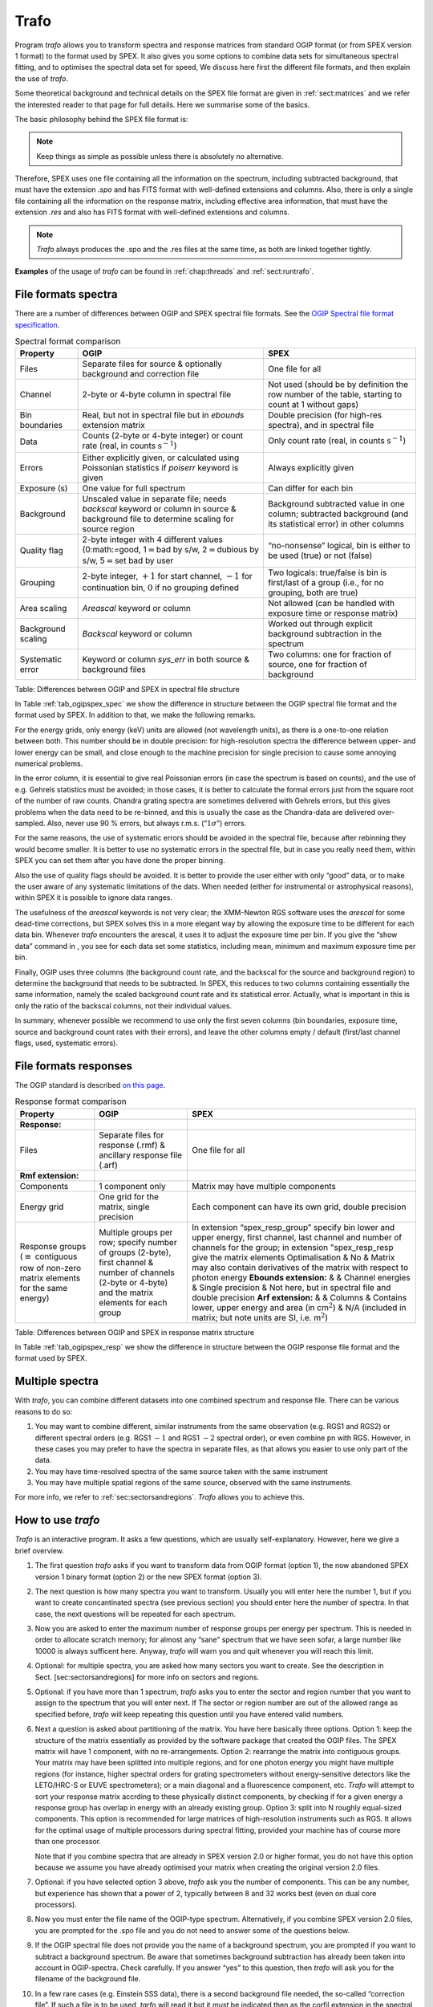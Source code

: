 .. _sect:trafo:

Trafo
=====

Program *trafo* allows you to transform spectra and response matrices
from standard OGIP format (or from SPEX version 1 format) to the format
used by SPEX. It also gives you some options to combine data sets for
simultaneous spectral fitting, and to optimises the spectral data set for
speed, We discuss here first the different file formats, and then
explain the use of *trafo*.

Some theoretical background and technical details on the SPEX file
format are given in :ref:`sect:matrices` and we refer the interested
reader to that page for full details. Here we summarise some of the
basics.

The basic philosophy behind the SPEX file format is:

.. note::
   Keep things as simple as possible unless there is absolutely no
   alternative.

Therefore, SPEX uses one file containing all the information on the
spectrum, including subtracted background, that must have the extension
*.spo* and has FITS format with well-defined extensions and columns.
Also, there is only a single file containing all the information on the
response matrix, including effective area information, that must have
the extension *.res* and also has FITS format with well-defined
extensions and columns.

.. note::
  *Trafo* always produces the .spo and the .res files at the same time,
  as both are linked together tightly.


**Examples** of the usage of *trafo* can be found in :ref:`chap:threads` and
:ref:`sect:runtrafo`.

File formats spectra
--------------------

There are a number of differences between OGIP and SPEX spectral file
formats. See the `OGIP Spectral file format specification
<https://heasarc.gsfc.nasa.gov/docs/heasarc/ofwg/docs/spectra/ogip_92_007/ogip_92_007.html>`_.

.. _tab_ogipspex_spec:

.. table:: Spectral format comparison

    +----------------------+---------------------------------------------------------------------------------------------------------------------------------------------------+-----------------------------------------------------------------------------------------------------------------+
    | Property             | OGIP                                                                                                                                              | SPEX                                                                                                            |
    +======================+===================================================================================================================================================+=================================================================================================================+
    | Files                | Separate files for source & optionally background and correction file                                                                             | One file for all                                                                                                |
    +----------------------+---------------------------------------------------------------------------------------------------------------------------------------------------+-----------------------------------------------------------------------------------------------------------------+
    | Channel              | 2-byte or 4-byte column in spectral file                                                                                                          | Not used (should be by definition the row number of the table, starting to count at 1 without gaps)             |
    +----------------------+---------------------------------------------------------------------------------------------------------------------------------------------------+-----------------------------------------------------------------------------------------------------------------+
    | Bin boundaries       | Real, but not in spectral file but in *ebounds* extension matrix                                                                                  | Double precision (for high-res spectra), and in spectral file                                                   |
    +----------------------+---------------------------------------------------------------------------------------------------------------------------------------------------+-----------------------------------------------------------------------------------------------------------------+
    | Data                 | Counts (2-byte or 4-byte integer) or count rate (real, in counts  :math:`\mathrm{s}^{-1}`)                                                        | Only count rate (real, in counts :math:`\mathrm{s}^{-1}`)                                                       |
    +----------------------+---------------------------------------------------------------------------------------------------------------------------------------------------+-----------------------------------------------------------------------------------------------------------------+
    | Errors               | Either explicitly given, or calculated using Poissonian statistics if *poiserr* keyword is given                                                  | Always explicitly given                                                                                         |
    +----------------------+---------------------------------------------------------------------------------------------------------------------------------------------------+-----------------------------------------------------------------------------------------------------------------+
    | Exposure (s)         | One value for full spectrum                                                                                                                       | Can differ for each bin                                                                                         |
    +----------------------+---------------------------------------------------------------------------------------------------------------------------------------------------+-----------------------------------------------------------------------------------------------------------------+
    | Background           | Unscaled value in separate file; needs *backscal* keyword or column in source & background file to determine scaling for source region            | Background subtracted value in one column; subtracted background (and its statistical error) in other columns   |
    +----------------------+---------------------------------------------------------------------------------------------------------------------------------------------------+-----------------------------------------------------------------------------------------------------------------+
    | Quality flag         | 2-byte integer with 4 different values (0:math:`=`\ good, 1\ :math:`=`\ bad by s/w, 2\ :math:`=`\ dubious by s/w, 5\ :math:`=`\ set bad by user   | “no-nonsense” logical, bin is either to be used (true) or not (false)                                           |
    +----------------------+---------------------------------------------------------------------------------------------------------------------------------------------------+-----------------------------------------------------------------------------------------------------------------+
    | Grouping             | 2-byte integer, :math:`+1` for start channel, :math:`-1` for continuation bin, :math:`0` if no grouping defined                                   | Two logicals: true/false is bin is first/last of a group (i.e., for no grouping, both are true)                 |
    +----------------------+---------------------------------------------------------------------------------------------------------------------------------------------------+-----------------------------------------------------------------------------------------------------------------+
    | Area scaling         | *Areascal* keyword or column                                                                                                                      | Not allowed (can be handled with exposure time or response matrix)                                              |
    +----------------------+---------------------------------------------------------------------------------------------------------------------------------------------------+-----------------------------------------------------------------------------------------------------------------+
    | Background scaling   | *Backscal* keyword or column                                                                                                                      | Worked out through explicit background subtraction in the spectrum                                              |
    +----------------------+---------------------------------------------------------------------------------------------------------------------------------------------------+-----------------------------------------------------------------------------------------------------------------+
    | Systematic error     | Keyword or column *sys\_err* in both source & background files                                                                                    | Two columns: one for fraction of source, one for fraction of background                                         |
    +----------------------+---------------------------------------------------------------------------------------------------------------------------------------------------+-----------------------------------------------------------------------------------------------------------------+

Table: Differences between OGIP and SPEX in spectral file structure

In Table :ref:`tab_ogipspex_spec` we show the difference in structure
between the OGIP spectral file format and the format used by SPEX. In
addition to that, we make the following remarks.

For the energy grids, only energy (keV) units are allowed (not
wavelength units), as there is a one-to-one relation between both. This
number should be in double precision: for high-resolution spectra the
difference between upper- and lower energy can be small, and close
enough to the machine precision for single precision to cause some
annoying numerical problems.

In the error column, it is essential to give real Poissonian errors (in
case the spectrum is based on counts), and the use of e.g. Gehrels
statistics must be avoided; in those cases, it is better to calculate
the formal errors just from the square root of the number of raw counts.
Chandra grating spectra are sometimes delivered with Gehrels errors, but
this gives problems when the data need to be re-binned, and this is
usually the case as the Chandra-data are delivered over-sampled. Also,
never use 90 % errors, but always r.m.s. (“:math:`1\sigma`”) errors.

For the same reasons, the use of systematic errors should be avoided in
the spectral file, because after rebinning they would become smaller. It
is better to use no systematic errors in the spectral file, but in case
you really need them, within SPEX you can set them after you have done
the proper binning.

Also the use of quality flags should be avoided. It is better to provide
the user either with only “good” data, or to make the user aware of any
systematic limitations of the dats. When needed (either for instrumental
or astrophysical reasons), within SPEX it is possible to ignore data
ranges.

The usefulness of the *areascal* keywords is not very clear; the
XMM-Newton RGS software uses the *arescal* for some dead-time
corrections, but SPEX solves this in a more elegant way by allowing the
exposure time to be different for each data bin. Whenever *trafo*
encounters the arescal, it uses it to adjust the exposure time per bin.
If you give the “show data” command in , you see for each data set some
statistics, including mean, minimum and maximum exposure time per bin.

Finally, OGIP uses three columns (the background count rate, and the
backscal for the source and background region) to determine the
background that needs to be subtracted. In SPEX, this reduces to two
columns containing essentially the same information, namely the scaled
background count rate and its statistical error. Actually, what is
important in this is only the ratio of the backscal columns, not their
individual values.

In summary, whenever possible we recommend to use only the first seven
columns (bin boundaries, exposure time, source and background count
rates with their errors), and leave the other columns empty / default
(first/last channel flags, used, systematic errors).

File formats responses
----------------------

The OGIP standard is described `on this page
<https://heasarc.gsfc.nasa.gov/docs/heasarc/caldb/docs/memos/cal_gen_92_002/cal_gen_92_002.html>`_.

.. _tab_ogipspex_resp:

.. table:: Response format comparison

    +---------------------------------------------------------------------------------------------------+------------------------------------------------------------------------------------------------------------------------------------------------------------+--------------------------------------------------------------------------------------------------------------------------------------------------------------------------------------------------+
    | Property                                                                                          | OGIP                                                                                                                                                       | SPEX                                                                                                                                                                                             |
    +===================================================================================================+============================================================================================================================================================+==================================================================================================================================================================================================+
    | **Response:**                                                                                     |                                                                                                                                                            |                                                                                                                                                                                                  |
    +---------------------------------------------------------------------------------------------------+------------------------------------------------------------------------------------------------------------------------------------------------------------+--------------------------------------------------------------------------------------------------------------------------------------------------------------------------------------------------+
    | Files                                                                                             | Separate files for response (.rmf) & ancillary response file (.arf)                                                                                        | One file for all                                                                                                                                                                                 |
    +---------------------------------------------------------------------------------------------------+------------------------------------------------------------------------------------------------------------------------------------------------------------+--------------------------------------------------------------------------------------------------------------------------------------------------------------------------------------------------+
    | **Rmf extension:**                                                                                |                                                                                                                                                            |                                                                                                                                                                                                  |
    +---------------------------------------------------------------------------------------------------+------------------------------------------------------------------------------------------------------------------------------------------------------------+--------------------------------------------------------------------------------------------------------------------------------------------------------------------------------------------------+
    | Components                                                                                        | 1 component only                                                                                                                                           | Matrix may have multiple components                                                                                                                                                              |
    +---------------------------------------------------------------------------------------------------+------------------------------------------------------------------------------------------------------------------------------------------------------------+--------------------------------------------------------------------------------------------------------------------------------------------------------------------------------------------------+
    | Energy grid                                                                                       | One grid for the matrix, single precision                                                                                                                  | Each component can have its own grid, double precision                                                                                                                                           |
    +---------------------------------------------------------------------------------------------------+------------------------------------------------------------------------------------------------------------------------------------------------------------+--------------------------------------------------------------------------------------------------------------------------------------------------------------------------------------------------+
    | Response groups (:math:`\equiv` contiguous row of non-zero matrix elements for the same energy)   | Multiple groups per row; specify number of groups (2-byte), first channel & number of channels (2-byte or 4-byte) and the matrix elements for each group   | In extension “spex\_resp\_group” specify bin lower and upper energy, first channel, last channel and number of channels for the group; in extension "spex\_resp\_resp give the matrix elements   |
    |                                                                                                   |                                                                                                                                                            | Optimalisation & No & Matrix may also contain derivatives of the matrix with respect to photon energy                                                                                            |
    |                                                                                                   |                                                                                                                                                            | **Ebounds extension:** & &                                                                                                                                                                       |
    |                                                                                                   |                                                                                                                                                            | Channel energies & Single precision & Not here, but in spectral file and double precision                                                                                                        |
    |                                                                                                   |                                                                                                                                                            | **Arf extension:** & &                                                                                                                                                                           |
    |                                                                                                   |                                                                                                                                                            | Columns & Contains lower, upper energy and area (in cm\ :math:`^2`) & N/A (included in matrix; but note units are SI, i.e. m\ :math:`^2`)                                                        |
    +---------------------------------------------------------------------------------------------------+------------------------------------------------------------------------------------------------------------------------------------------------------------+--------------------------------------------------------------------------------------------------------------------------------------------------------------------------------------------------+

Table: Differences between OGIP and SPEX in response matrix structure

In Table :ref:`tab_ogipspex_resp` we show the difference in structure
between the OGIP response file format and the format used by SPEX.

Multiple spectra
----------------

With *trafo*, you can combine different datasets into one combined
spectrum and response file. There can be various reasons to do so:

#. You may want to combine different, similar instruments from the same
   observation (e.g. RGS1 and RGS2) or different spectral orders (e.g.
   RGS1 :math:`-1` and RGS1 :math:`-2` spectral order), or even combine
   pn with RGS. However, in these cases you may prefer to have the
   spectra in separate files, as that allows you easier to use only part
   of the data.

#. You may have time-resolved spectra of the same source taken with the
   same instrument

#. You may have multiple spatial regions of the same source, observed
   with the same instruments.

For more info, we refer to :ref:`sec:sectorsandregions`. *Trafo* allows
you to achieve this.

How to use *trafo*
------------------

*Trafo* is an interactive program. It asks a few questions, which are
usually self-explanatory. However, here we give a brief overview.

#. The first question *trafo* asks if you want to transform data from
   OGIP format (option 1), the now abandoned SPEX version 1 binary
   format (option 2) or the new SPEX format (option 3).

#. The next question is how many spectra you want to transform. Usually
   you will enter here the number 1, but if you want to create
   concantinated spectra (see previous section) you should enter here
   the number of spectra. In that case, the next questions will be
   repeated for each spectrum.

#. Now you are asked to enter the maximum number of response groups per
   energy per spectrum. This is needed in order to allocate scratch
   memory; for almost any “sane” spectrum that we have seen sofar, a
   large number like 10000 is always sufficent here. Anyway, *trafo*
   will warn you and quit whenever you will reach this limit.

#. Optional: for multiple spectra, you are asked how many sectors you
   want to create. See the description in Sect. [sec:sectorsandregions]
   for more info on sectors and regions.

#. Optional: if you have more than 1 spectrum, *trafo* asks you to enter
   the sector and region number that you want to assign to the spectrum
   that you will enter next. If The sector or region number are out of
   the allowed range as specified before, *trafo* will keep repeating
   this question until you have entered valid numbers.

#. Next a question is asked about partitioning of the matrix. You have
   here basically three options. Option 1: keep the structure of the
   matrix essentially as provided by the software package that created
   the OGIP files. The SPEX matrix will have 1 component, with no
   re-arrangements. Option 2: rearrange the matrix into contiguous
   groups. Your matrix may have been splitted into multiple regions, and
   for one photon energy you might have multiple regions (for instance,
   higher spectral orders for grating spectrometers without
   energy-sensitive detectors like the LETG/HRC-S or EUVE
   spectrometers); or a main diagonal and a fluorescence component, etc.
   *Trafo* will attempt to sort your response matrix accrding to these
   physically distinct components, by checking if for a given energy a
   response group has overlap in energy with an already existing group.
   Option 3: split into N roughly equal-sized components. This option is
   recommended for large matrices of high-resolution instruments such as
   RGS. It allows for the optimal usage of multiple processors during
   spectral fitting, provided your machine has of course more than one
   processor.

   Note that if you combine spectra that are already in SPEX version 2.0
   or higher format, you do not have this option because we assume you
   have already optimised your matrix when creating the original version
   2.0 files.

#. Optional: if you have selected option 3 above, *trafo* ask you the
   number of components. This can be any number, but experience has
   shown that a power of 2, typically between 8 and 32 works best (even
   on dual core processors).

#. Now you must enter the file name of the OGIP-type spectrum.
   Alternatively, if you combine SPEX version 2.0 files, you are
   prompted for the .spo file and you do not need to answer some of the
   questions below.

#. If the OGIP spectral file does not provide you the name of a
   background spectrum, you are prompted if you want to subtract a
   background spectrum. Be aware that sometimes background subtraction
   has already been taken into account in OGIP-spectra. Check carefully.
   If you answer “yes” to this question, then *trafo* will ask you for
   the filename of the background file.

#. In a few rare cases (e.g. Einstein SSS data), there is a second
   background file needed, the so-called “correction file”. If such a
   file is to be used, *tarfo* will read it but it *must* be indicated
   then as the corfil extension in the spectral file.

#. *Trafo* now makes a few sanity checks. If there is some problem,
   *trafo* will report it and stop. It checks for the same number of
   data channels in source and background (or correction) file. Further,
   and this is important to know, data bins that are being qualified as
   “bad” in the background or correction files, but “good” in the source
   file, will end up as “bad” bins in the final, background subtracted
   spectrum.

#. *Trafo* reports the total number of bad channels. You now can decide
   if you want to ignore the bad channels. Default is no (keep data; why
   would you otherwise have taken the burden to keep them in your
   datasets), but if you answer “yes”, the bad channels will be ignored
   by *trafo* (well, flaged as not to be used in the .spo file).

#. Optional: if the OGIP-spectrum contains grouping information, *trafo*
   asks if that grouping should be used or ignored in the final
   spectrum.

#. Optional: if there is no response matrix file specified in the
   spectral pha-file, *trafo* asks for the name of the matrix.

#. Optional: while reading the response matrix, *trafo* makes some
   sanity checks. For instance, if the lower bin boundary of an energy
   bin is not smaller than the upper bin boundary, the user can correct
   this manually (some matrices are provided erroneously with zero width
   bins). But be sure that you understand here whjat you are doing!

#. Optional: also, some instruments assign an energy 0 to the lower
   energy boundary of the first bin. SPEX does not like this (as it
   gives trouble if you convert to a wavelength scale, for instance), so
   you can change the lower boundary manually to a small, non-zero
   number here.

#. Optional: in a few rare cases, matrices/data are poorly designed,
   such that the spectrum starts with a channel 0, but the matrix starts
   with channel 1. It is then not always clear which spectral element
   corresponds to which response element. *Trafo* tests for occurrences
   where the “flchan” keyword in the matrix equals 1, but the first
   channel in the data is 0. In this case it is possible to shift the
   response array by 1 channel, although this should be done as a last
   resort, and needs careefull checking if no mistakes are made! *Trafo*
   also tests for occurrences where the “flchan” keyword in the matrix
   does not equal 1 (usually 0), but the first channel in the data is 0.
   In this case it is advisable and possible to shift the response array
   by 1 channel, but again care should be taken!

#. Optional: if there is no ancillary (effective area) file specified in
   the spectrum, *trafo* reports this and asks if the user wants to use
   such an arf-file nevertheless. Default is “no”, but if “yes” is
   entered, the name of the arf-file is prompted for.

#. As a next step, model energy bins with zero effective area are
   deleted from the file. Such bins usually occur at the low and
   high-energy side of the matrix. Deleting them saves computing time.
   Further, any necessary rebinning (if indicated by the grouping falgs)
   is done.

#. *Trafo* will tell you how many components it has found or created. It
   now asks you if you want to apply a shift to your spectra. Usually
   you should enter here 0. Useful cases to enter a non-zero shift
   :math:`s` are situations where for instance your energy or wavelength
   scale is not yet sufficiently well calibrated. *trafo* then in that
   case puts the data of bin nr :math:`k+s` into bin :math:`s`.

#. *Trafo* reports if the spectrum and matrix will be swapped (in case
   the original OGIP data were in wavelength order). Remember that SPEX
   *always* uses energy order.

#. The pre-last question is the filename for the spectrum that has been
   created (without the .spo extension, that *trafo* will add
   automatically).

#. Finally the filename for the response matrix that has been created is
   asked (without the .res extension, that *trafo* will add
   automatically).

Alternatives for trafo
----------------------

Since we provide a package with Python tools for SPEX, there are a few
scripts available that perform conversions from OGIP to SPEX format.
`ogip2spex <https://spex-xray.github.io/pyspextools/tutorials/ogip2spex.html>`_
is the program closest to the trafo program and can convert one spectrum
from OGIP to SPEX format using only command line arguments.
